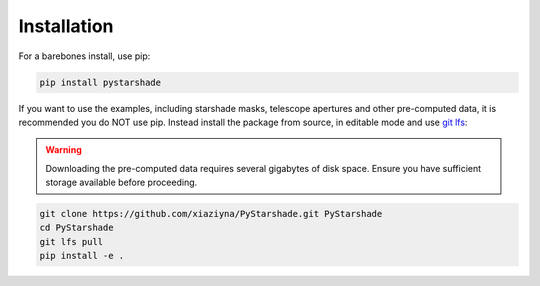 Installation
------------

For a barebones install, use pip:

.. code-block:: bash

    pip install pystarshade

If you want to use the examples, including starshade masks, telescope apertures and other pre-computed data, it is recommended you do NOT use pip. 
Instead install the package from source, in editable mode and use `git lfs <https://git-lfs.com>`_:

.. warning::

    Downloading the pre-computed data requires several gigabytes of disk space. Ensure you have sufficient storage available before proceeding.

.. code-block:: bash

    git clone https://github.com/xiaziyna/PyStarshade.git PyStarshade
    cd PyStarshade
    git lfs pull
    pip install -e .

